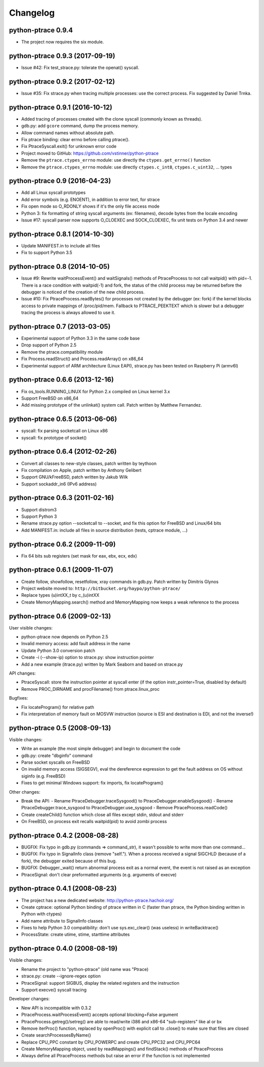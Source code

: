 .. _changelog:

Changelog
=========

python-ptrace 0.9.4
-------------------

* The project now requires the six module.

python-ptrace 0.9.3 (2017-09-19)
--------------------------------

* Issue #42: Fix test_strace.py: tolerate the openat() syscall.

python-ptrace 0.9.2 (2017-02-12)
--------------------------------

* Issue #35: Fix strace.py when tracing multiple processes: use the correct
  process. Fix suggested by Daniel Trnka.

python-ptrace 0.9.1 (2016-10-12)
--------------------------------

* Added tracing of processes created with the clone syscall (commonly known as
  threads).
* gdb.py: add ``gcore`` command, dump the process memory.
* Allow command names without absolute path.
* Fix ptrace binding: clear errno before calling ptrace().
* Fix PtraceSyscall.exit() for unknown error code
* Project moved to GitHub: https://github.com/vstinner/python-ptrace
* Remove the ``ptrace.ctypes_errno`` module: use directly
  the ``ctypes.get_errno()`` function
* Remove the ``ptrace.ctypes_errno`` module: use directly
  ``ctypes.c_int8``, ``ctypes.c_uint32``, ... types

python-ptrace 0.9 (2016-04-23)
------------------------------

* Add all Linux syscall prototypes
* Add error symbols (e.g. ENOENT), in addition to error text, for strace
* Fix open mode so O_RDONLY shows if it's the only file access mode
* Python 3: fix formatting of string syscall arguments (ex: filenames), decode
  bytes from the locale encoding
* Issue #17: syscall parser now supports O_CLOEXEC and SOCK_CLOEXEC, fix unit
  tests on Python 3.4 and newer

python-ptrace 0.8.1 (2014-10-30)
--------------------------------

* Update MANIFEST.in to include all files
* Fix to support Python 3.5

python-ptrace 0.8 (2014-10-05)
------------------------------

* Issue #9: Rewrite waitProcessEvent() and waitSignals() methods of
  PtraceProcess to not call waitpid() with pid=-1. There is a race condition
  with waitpid(-1) and fork, the status of the child process may be returned
  before the debugger is noticed of the creation of the new child process.
* Issue #10: Fix PtraceProcess.readBytes() for processes not created by the
  debugger (ex: fork) if the kernel blocks access to private mappings of
  /proc/pid/mem. Fallback to PTRACE_PEEKTEXT which is slower but a debugger
  tracing the process is always allowed to use it.

python-ptrace 0.7 (2013-03-05)
------------------------------

* Experimental support of Python 3.3 in the same code base
* Drop support of Python 2.5
* Remove the ptrace.compatibility module
* Fix Process.readStruct() and Process.readArray() on x86_64
* Experimental support of ARM architecture (Linux EAPI),
  strace.py has been tested on Raspberry Pi (armv6l)

python-ptrace 0.6.6 (2013-12-16)
--------------------------------

* Fix os_tools.RUNNING_LINUX for Python 2.x compiled on Linux kernel 3.x
* Support FreeBSD on x86_64
* Add missing prototype of the unlinkat() system call. Patch written by
  Matthew Fernandez.

python-ptrace 0.6.5 (2013-06-06)
--------------------------------

* syscall: fix parsing socketcall on Linux x86
* syscall: fix prototype of socket()

python-ptrace 0.6.4 (2012-02-26)
--------------------------------

* Convert all classes to new-style classes, patch written by teythoon
* Fix compilation on Apple, patch written by Anthony Gelibert
* Support GNU/kFreeBSD, patch written by Jakub Wilk
* Support sockaddr_in6 (IPv6 address)

python-ptrace 0.6.3 (2011-02-16)
--------------------------------

* Support distrom3
* Support Python 3
* Rename strace.py option --socketcall to --socket, and fix this option for
  FreeBSD and Linux/64 bits
* Add MANIFEST.in: include all files in source distribution (tests, cptrace
  module, ...)

python-ptrace 0.6.2 (2009-11-09)
--------------------------------

* Fix 64 bits sub registers (set mask for eax, ebx, ecx, edx)

python-ptrace 0.6.1 (2009-11-07)
--------------------------------

* Create follow, showfollow, resetfollow, xray commands in gdb.py. Patch
  written by Dimitris Glynos
* Project website moved to: ``http://bitbucket.org/haypo/python-ptrace/``
* Replace types (u)intXX_t by c_(u)intXX
* Create MemoryMapping.search() method and MemoryMapping now keeps a weak
  reference to the process

python-ptrace 0.6 (2009-02-13)
------------------------------

User visible changes:

* python-ptrace now depends on Python 2.5
* Invalid memory access: add fault address in the name
* Update Python 3.0 conversion patch
* Create -i (--show-ip) option to strace.py: show instruction pointer
* Add a new example (itrace.py) written by Mark Seaborn and based
  on strace.py

API changes:

* PtraceSyscall: store the instruction pointer at syscall enter (if the
  option instr_pointer=True, disabled by default)
* Remove PROC_DIRNAME and procFilename() from ptrace.linux_proc

Bugfixes:

* Fix locateProgram() for relative path
* Fix interpretation of memory fault on MOSVW instruction (source is ESI and
  destination is EDI, and not the inverse!)

python-ptrace 0.5 (2008-09-13)
------------------------------

Visible changes:

* Write an example (the most simple debugger) and begin to document the code
* gdb.py: create "dbginfo" command
* Parse socket syscalls on FreeBSD
* On invalid memory access (SIGSEGV), eval the dereference expression to get
  the fault address on OS without siginfo (e.g. FreeBSD)
* Fixes to get minimal Windows support: fix imports, fix locateProgram()

Other changes:

* Break the API:
  - Rename PtraceDebugger.traceSysgood() to PtraceDebugger.enableSysgood()
  - Rename PtraceDebugger.trace_sysgood to PtraceDebugger.use_sysgood
  - Remove PtraceProcess.readCode()
* Create createChild() function which close all files except stdin,
  stdout and stderr
* On FreeBSD, on process exit recalls waitpid(pid) to avoid zombi process


python-ptrace 0.4.2 (2008-08-28)
--------------------------------

* BUGFIX: Fix typo in gdb.py (commands => command_str), it wasn't possible to
  write more than one command...
* BUGFIX: Fix typo in SignalInfo class (remove "self."). When a process
  received a signal SIGCHLD (because of a fork), the debugger exited because
  of this bug.
* BUGFIX: Debugger._wait() return abnormal process exit as a normal event,
  the event is not raised as an exception
* PtraceSignal: don't clear preformatted arguments (e.g. arguments of execve)

python-ptrace 0.4.1 (2008-08-23)
--------------------------------

* The project has a new dedicated website: http://python-ptrace.hachoir.org/
* Create cptrace: optional Python binding of ptrace written in C (faster
  than ptrace, the Python binding written in Python with ctypes)
* Add name attribute to SignalInfo classes
* Fixes to help Python 3.0 compatibility: don't use sys.exc_clear()
  (was useless) in writeBacktrace()
* ProcessState: create utime, stime, starttime attributes

python-ptrace 0.4.0 (2008-08-19)
--------------------------------

Visible changes:

* Rename the project to "python-ptrace" (old name was "Ptrace)
* strace.py: create --ignore-regex option
* PtraceSignal: support SIGBUS, display the related registers and
  the instruction
* Support execve() syscall tracing

Developer changes:

* New API is incompatible with 0.3.2
* PtraceProcess.waitProcessEvent() accepts optional blocking=False argument
* PtraceProcess.getreg()/setreg() are able to read/write i386 and x86-64
  "sub-registers" like al or bx
* Remove iterProc() function, replaced by openProc() with explicit
  call to .close() to make sure that files are closed
* Create searchProcessesByName()
* Replace CPU_PPC constant by CPU_POWERPC and create CPU_PPC32 and CPU_PPC64
* Create MemoryMapping object, used by readMappings() and findStack() methods
  of PtraceProcess
* Always define all PtraceProcess methods but raise an error if the function
  is not implemented
